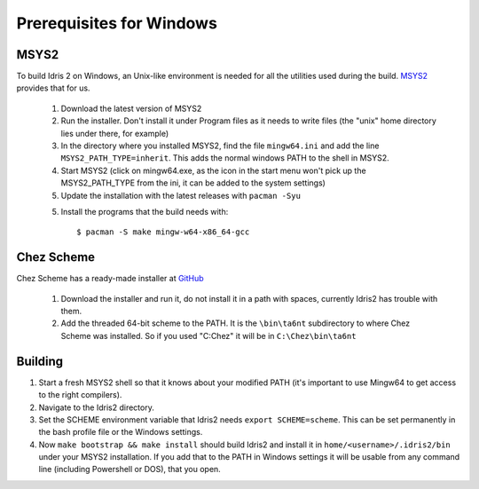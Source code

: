 .. _windows-install:

Prerequisites for Windows
=========================

MSYS2
-----

To build Idris 2 on Windows, an Unix-like environment is needed for 
all the utilities used during the build. `MSYS2 <https://www.msys2.org>`_ provides that for us.

    1. Download the latest version of MSYS2
    2. Run the installer. Don't install it under Program files
       as it needs to write files (the "unix" home directory lies 
       under there, for example)
    3. In the directory where you installed MSYS2, find the file
       ``mingw64.ini`` and add the line ``MSYS2_PATH_TYPE=inherit``.
       This adds the normal windows PATH to the shell in MSYS2.
    4. Start MSYS2 (click on mingw64.exe, as the icon in the start
       menu won't pick up the MSYS2_PATH_TYPE from the ini, it can be
       added to the system settings)
    5. Update the installation with the latest releases with
       ``pacman -Syu``
    5. Install the programs that the build needs with::

            $ pacman -S make mingw-w64-x86_64-gcc


Chez Scheme
-----------

Chez Scheme has a ready-made installer at `GitHub <https://github.com/cisco/ChezScheme/releases>`_

    1. Download the installer and run it, do not install it in a path with spaces, currently Idris2
       has trouble with them.
    2. Add the threaded 64-bit scheme to the PATH. It is the
       ``\bin\ta6nt`` subdirectory to where Chez Scheme was installed. So if you used "C:\Chez" it 
       will be in ``C:\Chez\bin\ta6nt``

Building
--------

1. Start a fresh MSYS2 shell so that it knows about your 
   modified PATH (it's important to use Mingw64 to get
   access to the right compilers).
2. Navigate to the Idris2 directory.
3. Set the SCHEME environment variable that Idris2 needs
   ``export SCHEME=scheme``. This can be set permanently in the 
   bash profile file or the Windows settings.
4. Now ``make bootstrap && make install`` should build Idris2 and
   install it in ``home/<username>/.idris2/bin`` under your MSYS2
   installation. If you add that to the PATH in Windows settings it
   will be usable from any command line (including Powershell or DOS), that you open.